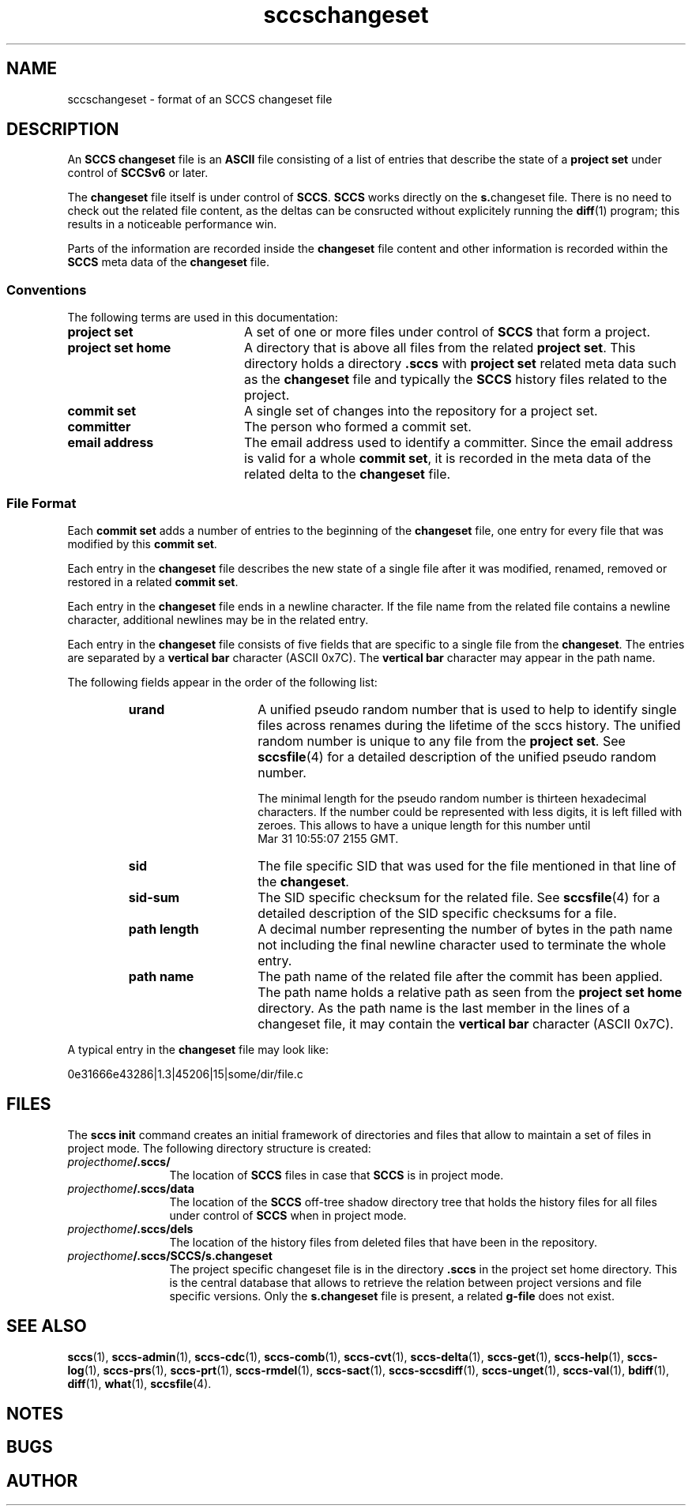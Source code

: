 '\" t
.\" @(#)sccschangeset.4	1.10 20/05/14 Copyright 2011-2015 J. Schilling 
.\"
.\" The contents of this file are subject to the terms of the
.\" Common Development and Distribution License, Version 1.0 only
.\" (the "License").  You may not use this file except in compliance
.\" with the License.
.\"
.\" See the file CDDL.Schily.txt in this distribution for details.
.\"
.\" When distributing Covered Code, include this CDDL HEADER in each
.\" file and include the License file CDDL.Schily.txt from this distribution.
.\"
.\" Manual page for sccschangeset
.\"
.if t .ds a \v'-0.55m'\h'0.00n'\z.\h'0.40n'\z.\v'0.55m'\h'-0.40n'a
.if t .ds o \v'-0.55m'\h'0.00n'\z.\h'0.45n'\z.\v'0.55m'\h'-0.45n'o
.if t .ds u \v'-0.55m'\h'0.00n'\z.\h'0.40n'\z.\v'0.55m'\h'-0.40n'u
.if t .ds A \v'-0.77m'\h'0.25n'\z.\h'0.45n'\z.\v'0.77m'\h'-0.70n'A
.if t .ds O \v'-0.77m'\h'0.25n'\z.\h'0.45n'\z.\v'0.77m'\h'-0.70n'O
.if t .ds U \v'-0.77m'\h'0.30n'\z.\h'0.45n'\z.\v'0.77m'\h'-0.75n'U
.if t .ds s \\(*b
.if t .ds S SS
.if n .ds a ae
.if n .ds o oe
.if n .ds u ue
.if n .ds s sz
.TH sccschangeset 4 "2020/05/14" "J\*org Schilling" "File Formats"
.SH NAME
sccschangeset \- format of an SCCS changeset file
.SH DESCRIPTION
.LP
An
.B SCCS
.B changeset
file is an
.B ASCII
file consisting of a list of entries
that describe the state of a
.B project set
under control of
.B SCCSv6
or later.
.LP
The
.B changeset
file itself is under control of
.BR SCCS .
.B SCCS
works directly on the 
.BR s. changeset
file.
There is no need to check out the related file content, as the deltas
can be consructed without explicitely running the 
.BR diff (1)
program; this results in a noticeable performance win.
.LP
Parts of the information are recorded inside the
.B changeset
file content and other information is recorded within the
.B SCCS
meta data of the
.B changeset
file.

.SS Conventions
.LP
The following terms are used in this documentation:
.br
.ne 5
.TP 20
.B project set
A set of one or more files under control of
.B SCCS
that form a project.
.br
.ne 5
.TP
.B project set home
A directory that is above all files from the related
.BR "project set" .
This directory holds a directory
.B .sccs
with 
.B project set
related meta data such as the
.B changeset
file and typically the
.B SCCS
history files related to the project.
.br
.ne 5
.TP
.B commit set
A single set of changes into the repository for a project set.
.br
.ne 5
.TP
.B committer
The person who formed a commit set.
.br
.ne 5
.TP
.B email address
The email address used to identify a committer.
Since the email address is valid for a whole
.BR "commit set" ,
it is recorded in the meta data of the related delta to the
.B changeset
file.

.SS File Format
.LP
Each
.B commit set
adds a number of entries to the beginning of the
.B changeset
file, one entry for every file that was modified by this
.BR "commit set" .
.LP
Each entry in the
.B changeset
file describes the new state of a single file after it was modified, renamed,
removed or restored in a related
.BR "commit set" .
.LP
Each entry in the
.B changeset
file ends in a newline character. If the file name from the related file
contains a newline character, additional newlines may be in the related entry.
.LP
Each entry in the
.B changeset
file consists of five fields that are specific to a single file from the
.BR changeset .
The entries are separated by a
.B vertical bar
character (ASCII 0x7C).
The
.B vertical bar
character may appear
in the path name.
.br
.ne 5
.LP
The following fields appear in the order of the following list:
.RS
.br
.ne 5
.TP 15
.B urand
A unified pseudo random number that is used to help to identify single
files across renames during the lifetime of the sccs history.
The unified random number is unique to any file from the
.BR "project set" .
See
.BR sccsfile (4)
for a detailed description of the unified pseudo random number.
.sp
The minimal length for the pseudo random
number is thirteen hexadecimal characters. If the number could be represented
with less digits, it is left filled with zeroes. This allows to have a unique
length for this number until
Mar\ 31\ 10:55:07\ 2155\ GMT.
.br
.ne 5
.TP
.B sid
The file specific SID that was used for the file mentioned in that
line of the
.BR changeset .
.br
.ne 5
.TP
.B sid-sum
The SID specific checksum for the related file.
See
.BR sccsfile (4)
for a detailed description of the SID specific checksums for a file.
.br
.ne 5
.TP
.B path length
A decimal number representing the number of bytes in the path name not
including the final newline character used to terminate the whole entry.
.br
.ne 5
.TP
.B path name
The path name of the related file after the commit has been applied.
The path name holds a relative path as seen from the
.B project set home
directory.
As the path name is the last member in the lines of a changeset file,
it may contain the
.B vertical bar
character (ASCII 0x7C).
.RE
.LP
A typical entry in the
.B changeset
file may look like:
.sp
  0e31666e43286|1.3|45206|15|some/dir/file.c
.sp
.LP

.br
.ne 5
.SH FILES
.LP
The
.B sccs init
command creates an initial framework of directories and files that
allow to maintain a set of files in project mode.
The following directory structure is created:
.TP 12
.IB projecthome /.sccs/
The location of
.B SCCS
files in case that
.B SCCS
is in project mode.
.br
.ne 3
.TP
.IB projecthome /.sccs/data
The location of the
.B SCCS
off-tree shadow directory tree that holds the history files for
all files under control of
.B SCCS
when in project mode.
.br
.ne 3
.TP
.IB projecthome /.sccs/dels
The location of the history files from deleted files that have been
in the repository.
.br
.ne 3
.TP
.IB projecthome /.sccs/SCCS/s.changeset
The project specific changeset file is in the directory
.B .sccs
in the project set home directory.
This is the central database that allows to retrieve the
relation between project versions and file specific versions.
Only the 
.B s.changeset
file is present, a related
.B g-file
does not exist.

.br
.ne 5
.SH SEE ALSO
.nh
.LP
.BR sccs (1),
.BR sccs\-admin (1),
.BR sccs\-cdc (1),
.BR sccs\-comb (1),
.BR sccs\-cvt (1),
.BR sccs\-delta (1),
.BR sccs\-get (1),
.BR sccs\-help (1),
.BR sccs\-log (1),
.BR sccs\-prs (1),
.BR sccs\-prt (1),
.BR sccs\-rmdel (1),
.BR sccs\-sact (1),
.BR sccs\-sccsdiff (1),
.BR sccs\-unget (1),
.BR sccs\-val (1),
.BR bdiff (1), 
.BR diff (1), 
.BR what (1),
.BR sccsfile (4).
.hy 14

.SH NOTES
.SH BUGS
.SH AUTHOR
.LP
